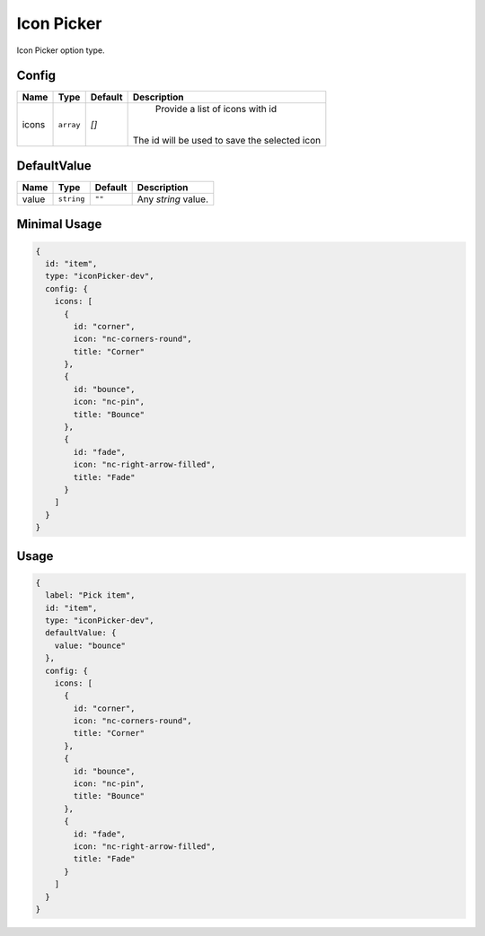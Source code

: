 Icon Picker
===========

Icon Picker option type.

Config
------

+------------+-------------+-------------+------------------------------------------------------------------------------+
| **Name**   |  **Type**   | **Default** | **Description**                                                              |
+============+=============+=============+==============================================================================+
| icons      | ``array``   | `[]`        | Provide a list of icons with id                                              |
|            |             |             ||                                                                             |
|            |             |             || The id will be used to save the selected icon                               |
+------------+-------------+-------------+------------------------------------------------------------------------------+

DefaultValue
------------

+---------------+-------------+-------------+---------------------------------------------------------------------------+
| **Name**      |  **Type**   | **Default** | **Description**                                                           |
+===============+=============+=============+===========================================================================+
| value         | ``string``  | ``""``      | Any `string` value.                                                       |
+---------------+-------------+-------------+---------------------------------------------------------------------------+


Minimal Usage
-------------

.. code-block:: javascript

    {
      id: "item",
      type: "iconPicker-dev",
      config: {
        icons: [
          {
            id: "corner",
            icon: "nc-corners-round",
            title: "Corner"
          },
          {
            id: "bounce",
            icon: "nc-pin",
            title: "Bounce"
          },
          {
            id: "fade",
            icon: "nc-right-arrow-filled",
            title: "Fade"
          }
        ]
      }
    }

Usage
-----

.. code-block:: javascript

    {
      label: "Pick item",
      id: "item",
      type: "iconPicker-dev",
      defaultValue: {
        value: "bounce"
      },
      config: {
        icons: [
          {
            id: "corner",
            icon: "nc-corners-round",
            title: "Corner"
          },
          {
            id: "bounce",
            icon: "nc-pin",
            title: "Bounce"
          },
          {
            id: "fade",
            icon: "nc-right-arrow-filled",
            title: "Fade"
          }
        ]
      }
    }
